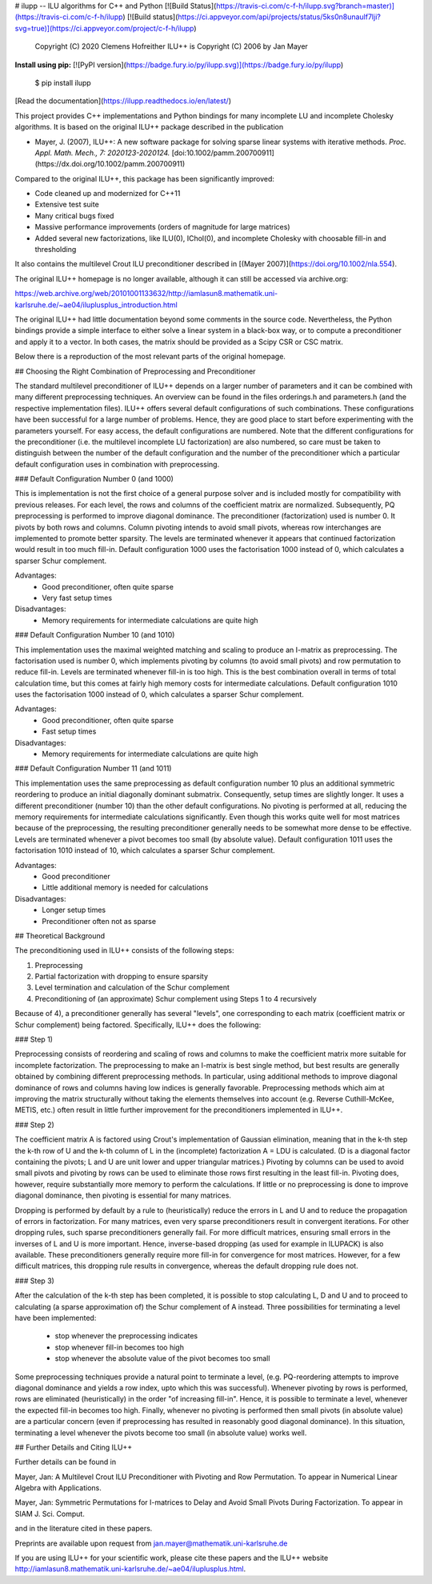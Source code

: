 # ilupp -- ILU algorithms for C++ and Python   [![Build Status](https://travis-ci.com/c-f-h/ilupp.svg?branch=master)](https://travis-ci.com/c-f-h/ilupp) [![Build status](https://ci.appveyor.com/api/projects/status/5ks0n8unaulf7lji?svg=true)](https://ci.appveyor.com/project/c-f-h/ilupp)


    Copyright (C) 2020 Clemens Hofreither
    ILU++ is Copyright (C) 2006 by Jan Mayer

**Install using pip:** [![PyPI version](https://badge.fury.io/py/ilupp.svg)](https://badge.fury.io/py/ilupp)

    $ pip install ilupp

[Read the documentation](https://ilupp.readthedocs.io/en/latest/)

This project provides C++ implementations and Python bindings for many incomplete LU
and incomplete Cholesky algorithms. It is based on the original ILU++ package
described in the publication

- Mayer, J. (2007), ILU++: A new software package for solving sparse linear
  systems with iterative methods. *Proc. Appl. Math. Mech., 7: 2020123-2020124.*
  [doi:10.1002/pamm.200700911](https://dx.doi.org/10.1002/pamm.200700911)

Compared to the original ILU++, this package has been significantly improved:

- Code cleaned up and modernized for C++11
- Extensive test suite
- Many critical bugs fixed
- Massive performance improvements (orders of magnitude for large matrices)
- Added several new factorizations, like ILU(0), IChol(0), and incomplete Cholesky
  with choosable fill-in and thresholding

It also contains the multilevel Crout ILU preconditioner described in
[(Mayer 2007)](https://doi.org/10.1002/nla.554).

The original ILU++ homepage is no longer available, although it can still be accessed
via archive.org:

https://web.archive.org/web/20101001133632/http://iamlasun8.mathematik.uni-karlsruhe.de/~ae04/iluplusplus_introduction.html

The original ILU++ had little documentation beyond some comments in the source code.
Nevertheless, the Python bindings provide a simple interface to either solve a
linear system in a black-box way, or to compute a preconditioner and apply it
to a vector.  In both cases, the matrix should be provided as a Scipy CSR or
CSC matrix.

Below there is a reproduction of the most relevant parts of the original homepage.

## Choosing the Right Combination of Preprocessing and Preconditioner

The standard multilevel preconditioner of ILU++ depends on a larger number of
parameters and it can be combined with many different preprocessing techniques.
An overview can be found in the files orderings.h and parameters.h (and the
respective implementation files). ILU++ offers several default configurations
of such combinations. These configurations have been successful for a large
number of problems. Hence, they are good place to start before experimenting
with the parameters yourself. For easy access, the default configurations are
numbered. Note that the different configurations for the preconditioner (i.e.
the multilevel incomplete LU factorization) are also numbered, so care must be
taken to distinguish between the number of the default configuration and the
number of the preconditioner which a particular default configuration uses in
combination with preprocessing.

### Default Configuration Number 0 (and 1000)

This is implementation is not the first choice of a general purpose solver and
is included mostly for compatibility with previous releases. For each level,
the rows and columns of the coefficient matrix are normalized. Subsequently, PQ
preprocessing is performed to improve diagonal dominance. The preconditioner
(factorization) used is number 0. It pivots by both rows and columns. Column
pivoting intends to avoid small pivots, whereas row interchanges are
implemented to promote better sparsity. The levels are terminated whenever it
appears that continued factorization would result in too much fill-in. Default
configuration 1000 uses the factorisation 1000 instead of 0, which calculates a
sparser Schur complement.

Advantages:
 - Good preconditioner, often quite sparse
 - Very fast setup times

Disadvantages:
 - Memory requirements for intermediate calculations are quite high

### Default Configuration Number 10 (and 1010)

This implementation uses the maximal weighted matching and scaling to produce
an I-matrix as preprocessing. The factorisation used is number 0, which
implements pivoting by columns (to avoid small pivots) and row permutation to
reduce fill-in. Levels are terminated whenever fill-in is too high. This is the
best combination overall in terms of total calculation time, but this comes at
fairly high memory costs for intermediate calculations. Default configuration
1010 uses the factorisation 1000 instead of 0, which calculates a sparser Schur
complement.

Advantages:
 - Good preconditioner, often quite sparse
 - Fast setup times

Disadvantages:
 - Memory requirements for intermediate calculations are quite high

### Default Configuration Number 11 (and 1011)

This implementation uses the same preprocessing as default configuration number
10 plus an additional symmetric reordering to produce an initial diagonally
dominant submatrix. Consequently, setup times are slightly longer. It uses a
different preconditioner (number 10) than the other default configurations. No
pivoting is performed at all, reducing the memory requirements for intermediate
calculations significantly. Even though this works quite well for most matrices
because of the preprocessing, the resulting preconditioner generally needs to
be somewhat more dense to be effective. Levels are terminated whenever a pivot
becomes too small (by absolute value). Default configuration 1011 uses the
factorisation 1010 instead of 10, which calculates a sparser Schur complement.

Advantages:
 - Good preconditioner
 - Little additional memory is needed for calculations

Disadvantages:
 - Longer setup times
 - Preconditioner often not as sparse

## Theoretical Background

The preconditioning used in ILU++ consists of the following steps:

1. Preprocessing
2. Partial factorization with dropping to ensure sparsity
3. Level termination and calculation of the Schur complement
4. Preconditioning of (an approximate) Schur complement using Steps 1 to 4 recursively

Because of 4), a preconditioner generally has several "levels", one
corresponding to each matrix (coefficient matrix or Schur complement) being
factored. Specifically, ILU++ does the following:

### Step 1)

Preprocessing consists of reordering and scaling of rows and columns to make
the coefficient matrix more suitable for incomplete factorization. The
preprocessing to make an I-matrix is best single method, but best results are
generally obtained by combining different preprocessing methods. In particular,
using additional methods to improve diagonal dominance of rows and columns
having low indices is generally favorable. Preprocessing methods which aim at
improving the matrix structurally without taking the elements themselves into
account (e.g. Reverse Cuthill-McKee, METIS, etc.) often result in little
further improvement for the preconditioners implemented in ILU++.

### Step 2)

The coefficient matrix A is factored using Crout's implementation of Gaussian
elimination, meaning that in the k-th step the k-th row of U and the k-th
column of L in the (incomplete) factorization A = LDU is calculated. (D is a
diagonal factor containing the pivots; L and U are unit lower and upper
triangular matrices.) Pivoting by columns can be used to avoid small pivots and
pivoting by rows can be used to eliminate those rows first resulting in the
least fill-in. Pivoting does, however, require substantially more memory to
perform the calculations. If little or no preprocessing is done to improve
diagonal dominance, then pivoting is essential for many matrices.

Dropping is performed by default by a rule to (heuristically) reduce the errors
in L and U and to reduce the propagation of errors in factorization. For many
matrices, even very sparse preconditioners result in convergent iterations. For
other dropping rules, such sparse preconditioners generally fail. For more
difficult matrices, ensuring small errors in the inverses of L and U is more
important. Hence, inverse-based dropping (as used for example in ILUPACK) is
also available. These preconditioners generally require more fill-in for
convergence for most matrices. However, for a few difficult matrices, this
dropping rule results in convergence, whereas the default dropping rule does
not.

### Step 3)

After the calculation of the k-th step has been completed, it is possible to
stop calculating L, D and U and to proceed to calculating (a sparse
approximation of) the Schur complement of A instead. Three possibilities for
terminating a level have been implemented:

 - stop whenever the preprocessing indicates
 - stop whenever fill-in becomes too high
 - stop whenever the absolute value of the pivot becomes too small

Some preprocessing techniques provide a natural point to terminate a level,
(e.g. PQ-reordering attempts to improve diagonal dominance and yields a row
index, upto which this was successful). Whenever pivoting by rows is performed,
rows are eliminated (heuristically) in the order "of increasing fill-in".
Hence, it is possible to terminate a level, whenever the expected fill-in
becomes too high. Finally, whenever no pivoting is performed then small pivots
(in absolute value) are a particular concern (even if preprocessing has
resulted in reasonably good diagonal dominance). In this situation, terminating
a level whenever the pivots become too small (in absolute value) works well.


## Further Details and Citing ILU++

Further details can be found in

Mayer, Jan: A Multilevel Crout ILU Preconditioner with Pivoting and Row Permutation. To appear in Numerical Linear Algebra with Applications.

Mayer, Jan: Symmetric Permutations for I-matrices to Delay and Avoid Small Pivots During Factorization. To appear in SIAM J. Sci. Comput.

and in the literature cited in these papers.

Preprints are available upon request from jan.mayer@mathematik.uni-karlsruhe.de

If you are using ILU++ for your scientific work, please cite these papers and the ILU++ website http://iamlasun8.mathematik.uni-karlsruhe.de/~ae04/iluplusplus.html.


